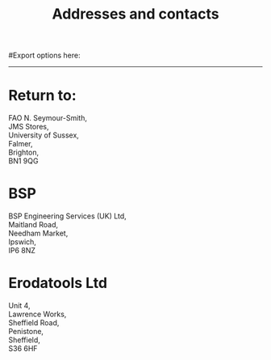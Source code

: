 #+TITLE: Addresses and contacts
#+STARTUP: hidestars
#Export options here:
#+OPTIONS: toc:3 num:nil ^:t
#+STYLE: <link rel="stylesheet" type="text/css" href="css/styles.css" />

#+BEGIN_HTML
<hr>
#+END_HTML
* Return to:
#+BEGIN_VERSE
FAO N. Seymour-Smith,
JMS Stores,
University of Sussex,
Falmer,
Brighton,
BN1 9QG
#+END_VERSE

* BSP
#+BEGIN_VERSE
BSP Engineering Services (UK) Ltd,
Maitland Road,
Needham Market, 
Ipswich,
IP6 8NZ
#+END_VERSE

* Erodatools Ltd
#+BEGIN_VERSE
Unit 4, 
Lawrence Works,
Sheffield Road,
Penistone,
Sheffield,
S36 6HF
#+END_VERSE
